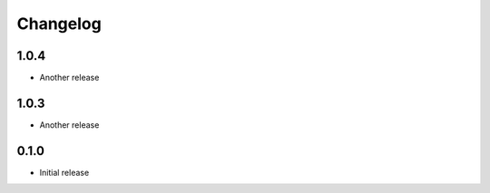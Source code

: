 Changelog
---------

1.0.4
~~~~~
* Another release

1.0.3
~~~~~
* Another release

0.1.0
~~~~~
* Initial release
